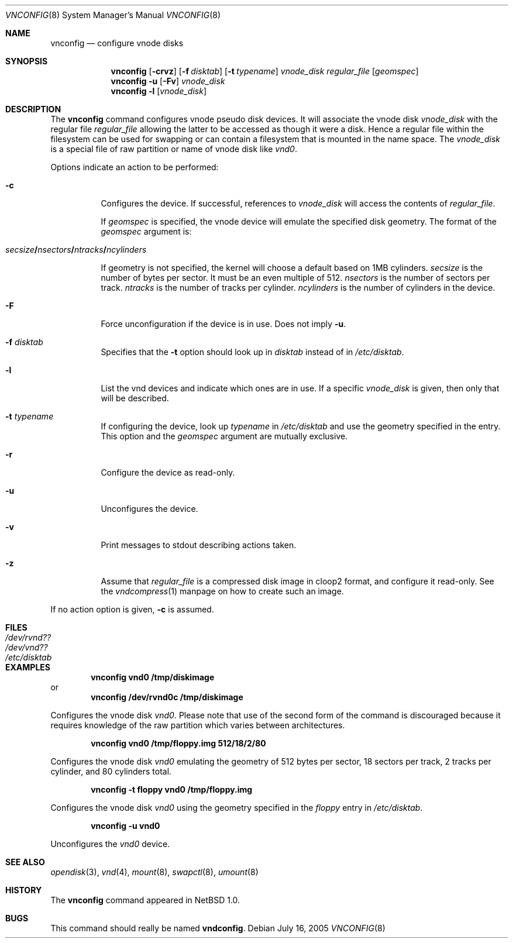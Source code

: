 .\"	$NetBSD: vnconfig.8,v 1.34 2008/05/02 18:11:06 martin Exp $
.\"
.\" Copyright (c) 1997 The NetBSD Foundation, Inc.
.\" All rights reserved.
.\"
.\" This code is derived from software contributed to The NetBSD Foundation
.\" by Jason R. Thorpe.
.\"
.\" Redistribution and use in source and binary forms, with or without
.\" modification, are permitted provided that the following conditions
.\" are met:
.\" 1. Redistributions of source code must retain the above copyright
.\"    notice, this list of conditions and the following disclaimer.
.\" 2. Redistributions in binary form must reproduce the above copyright
.\"    notice, this list of conditions and the following disclaimer in the
.\"    documentation and/or other materials provided with the distribution.
.\"
.\" THIS SOFTWARE IS PROVIDED BY THE NETBSD FOUNDATION, INC. AND CONTRIBUTORS
.\" ``AS IS'' AND ANY EXPRESS OR IMPLIED WARRANTIES, INCLUDING, BUT NOT LIMITED
.\" TO, THE IMPLIED WARRANTIES OF MERCHANTABILITY AND FITNESS FOR A PARTICULAR
.\" PURPOSE ARE DISCLAIMED.  IN NO EVENT SHALL THE FOUNDATION OR CONTRIBUTORS
.\" BE LIABLE FOR ANY DIRECT, INDIRECT, INCIDENTAL, SPECIAL, EXEMPLARY, OR
.\" CONSEQUENTIAL DAMAGES (INCLUDING, BUT NOT LIMITED TO, PROCUREMENT OF
.\" SUBSTITUTE GOODS OR SERVICES; LOSS OF USE, DATA, OR PROFITS; OR BUSINESS
.\" INTERRUPTION) HOWEVER CAUSED AND ON ANY THEORY OF LIABILITY, WHETHER IN
.\" CONTRACT, STRICT LIABILITY, OR TORT (INCLUDING NEGLIGENCE OR OTHERWISE)
.\" ARISING IN ANY WAY OUT OF THE USE OF THIS SOFTWARE, EVEN IF ADVISED OF THE
.\" POSSIBILITY OF SUCH DAMAGE.
.\"
.\" Copyright (c) 1980, 1989, 1991, 1993
.\"	The Regents of the University of California.  All rights reserved.
.\"
.\" This code is derived from software contributed to Berkeley by
.\" the Systems Programming Group of the University of Utah Computer
.\" Science Department.
.\"
.\" Redistribution and use in source and binary forms, with or without
.\" modification, are permitted provided that the following conditions
.\" are met:
.\" 1. Redistributions of source code must retain the above copyright
.\"    notice, this list of conditions and the following disclaimer.
.\" 2. Redistributions in binary form must reproduce the above copyright
.\"    notice, this list of conditions and the following disclaimer in the
.\"    documentation and/or other materials provided with the distribution.
.\" 3. Neither the name of the University nor the names of its contributors
.\"    may be used to endorse or promote products derived from this software
.\"    without specific prior written permission.
.\"
.\" THIS SOFTWARE IS PROVIDED BY THE REGENTS AND CONTRIBUTORS ``AS IS'' AND
.\" ANY EXPRESS OR IMPLIED WARRANTIES, INCLUDING, BUT NOT LIMITED TO, THE
.\" IMPLIED WARRANTIES OF MERCHANTABILITY AND FITNESS FOR A PARTICULAR PURPOSE
.\" ARE DISCLAIMED.  IN NO EVENT SHALL THE REGENTS OR CONTRIBUTORS BE LIABLE
.\" FOR ANY DIRECT, INDIRECT, INCIDENTAL, SPECIAL, EXEMPLARY, OR CONSEQUENTIAL
.\" DAMAGES (INCLUDING, BUT NOT LIMITED TO, PROCUREMENT OF SUBSTITUTE GOODS
.\" OR SERVICES; LOSS OF USE, DATA, OR PROFITS; OR BUSINESS INTERRUPTION)
.\" HOWEVER CAUSED AND ON ANY THEORY OF LIABILITY, WHETHER IN CONTRACT, STRICT
.\" LIABILITY, OR TORT (INCLUDING NEGLIGENCE OR OTHERWISE) ARISING IN ANY WAY
.\" OUT OF THE USE OF THIS SOFTWARE, EVEN IF ADVISED OF THE POSSIBILITY OF
.\" SUCH DAMAGE.
.\"
.\" Copyright (c) 1993 University of Utah.
.\"
.\" This code is derived from software contributed to Berkeley by
.\" the Systems Programming Group of the University of Utah Computer
.\" Science Department.
.\"
.\" Redistribution and use in source and binary forms, with or without
.\" modification, are permitted provided that the following conditions
.\" are met:
.\" 1. Redistributions of source code must retain the above copyright
.\"    notice, this list of conditions and the following disclaimer.
.\" 2. Redistributions in binary form must reproduce the above copyright
.\"    notice, this list of conditions and the following disclaimer in the
.\"    documentation and/or other materials provided with the distribution.
.\" 3. All advertising materials mentioning features or use of this software
.\"    must display the following acknowledgement:
.\"	This product includes software developed by the University of
.\"	California, Berkeley and its contributors.
.\" 4. Neither the name of the University nor the names of its contributors
.\"    may be used to endorse or promote products derived from this software
.\"    without specific prior written permission.
.\"
.\" THIS SOFTWARE IS PROVIDED BY THE REGENTS AND CONTRIBUTORS ``AS IS'' AND
.\" ANY EXPRESS OR IMPLIED WARRANTIES, INCLUDING, BUT NOT LIMITED TO, THE
.\" IMPLIED WARRANTIES OF MERCHANTABILITY AND FITNESS FOR A PARTICULAR PURPOSE
.\" ARE DISCLAIMED.  IN NO EVENT SHALL THE REGENTS OR CONTRIBUTORS BE LIABLE
.\" FOR ANY DIRECT, INDIRECT, INCIDENTAL, SPECIAL, EXEMPLARY, OR CONSEQUENTIAL
.\" DAMAGES (INCLUDING, BUT NOT LIMITED TO, PROCUREMENT OF SUBSTITUTE GOODS
.\" OR SERVICES; LOSS OF USE, DATA, OR PROFITS; OR BUSINESS INTERRUPTION)
.\" HOWEVER CAUSED AND ON ANY THEORY OF LIABILITY, WHETHER IN CONTRACT, STRICT
.\" LIABILITY, OR TORT (INCLUDING NEGLIGENCE OR OTHERWISE) ARISING IN ANY WAY
.\" OUT OF THE USE OF THIS SOFTWARE, EVEN IF ADVISED OF THE POSSIBILITY OF
.\" SUCH DAMAGE.
.\"
.\"     @(#)vnconfig.8	8.1 (Berkeley) 6/5/93
.\"
.Dd July 16, 2005
.Dt VNCONFIG 8
.Os
.Sh NAME
.Nm vnconfig
.Nd configure vnode disks
.Sh SYNOPSIS
.Nm
.Op Fl crvz
.Op Fl f Ar disktab
.Op Fl t Ar typename
.Ar vnode_disk
.Ar regular_file
.Op Ar geomspec
.Nm
.Fl u
.Op Fl Fv
.Ar vnode_disk
.Nm
.Fl l
.Op Ar vnode_disk
.Sh DESCRIPTION
The
.Nm
command configures vnode pseudo disk devices.
It will associate the vnode disk
.Ar vnode_disk
with the regular file
.Ar regular_file
allowing the latter to be accessed as though it were a disk.
Hence a regular file within the filesystem can be used for swapping
or can contain a filesystem that is mounted in the name space.
The
.Ar vnode_disk
is a special file of raw partition or name of vnode disk like
.Pa vnd0 .
.Pp
Options indicate an action to be performed:
.Bl -tag -width indent
.It Fl c
Configures the device.
If successful, references to
.Ar vnode_disk
will access the contents of
.Ar regular_file .
.Pp
If
.Ar geomspec
is specified, the vnode device will emulate the specified disk geometry.
The format of the
.Ar geomspec
argument is:
.Bd -ragged -offset indent
.Sm off
.Xo Ar secsize Li / Ar nsectors Li /
.Ar ntracks Li / Ar ncylinders Xc
.Sm on
.Ed
.Pp
If geometry is not specified, the kernel will choose a default based on 1MB
cylinders.
.Ar secsize
is the number of bytes per sector.  It must be an even multiple of 512.
.Ar nsectors
is the number of sectors per track.
.Ar ntracks
is the number of tracks per cylinder.
.Ar ncylinders
is the number of cylinders in the device.
.It Fl F
Force unconfiguration if the device is in use.
Does not imply
.Fl u .
.It Fl f Ar disktab
Specifies that the
.Fl t
option should look up in
.Ar disktab
instead of in
.Pa /etc/disktab .
.It Fl l
List the vnd devices and indicate which ones are in use.  If a specific
.Ar vnode_disk
is given, then only that will be described.
.It Fl t Ar typename
If configuring the device, look up
.Ar typename
in
.Pa /etc/disktab
and use the geometry specified in the entry.  This option and the
.Ar geomspec
argument are mutually exclusive.
.It Fl r
Configure the device as read-only.
.It Fl u
Unconfigures the device.
.It Fl v
Print messages to stdout describing actions taken.
.It Fl z
Assume that
.Ar regular_file
is a compressed disk image in cloop2 format, and configure it
read-only.
See the
.Xr vndcompress 1
manpage on how to create such an image.
.El
.Pp
If no action option is given,
.Fl c
is assumed.
.Sh FILES
.Bl -tag -width /etc/disktab -compact
.It Pa /dev/rvnd??
.It Pa /dev/vnd??
.It Pa /etc/disktab
.El
.Sh EXAMPLES
.Dl vnconfig vnd0 /tmp/diskimage
or
.Dl vnconfig /dev/rvnd0c /tmp/diskimage
.Pp
Configures the vnode disk
.Pa vnd0 .
Please note that use of the second form of the command is discouraged because
it requires knowledge of the raw partition which varies between architectures.
.Pp
.Dl vnconfig vnd0 /tmp/floppy.img 512/18/2/80
.Pp
Configures the vnode disk
.Pa vnd0
emulating the geometry of 512 bytes per sector, 18 sectors per track,
2 tracks per cylinder, and 80 cylinders total.
.Pp
.Dl vnconfig -t floppy vnd0 /tmp/floppy.img
.Pp
Configures the vnode disk
.Pa vnd0
using the geometry specified in the
.Pa floppy
entry in
.Pa /etc/disktab .
.Pp
.Dl vnconfig -u vnd0
.Pp
Unconfigures the
.Pa vnd0
device.
.Sh SEE ALSO
.Xr opendisk 3 ,
.Xr vnd 4 ,
.Xr mount 8 ,
.Xr swapctl 8 ,
.Xr umount 8
.Sh HISTORY
The
.Nm
command appeared in
.Nx 1.0 .
.Sh BUGS
This command should really be named
.Nm vndconfig .
